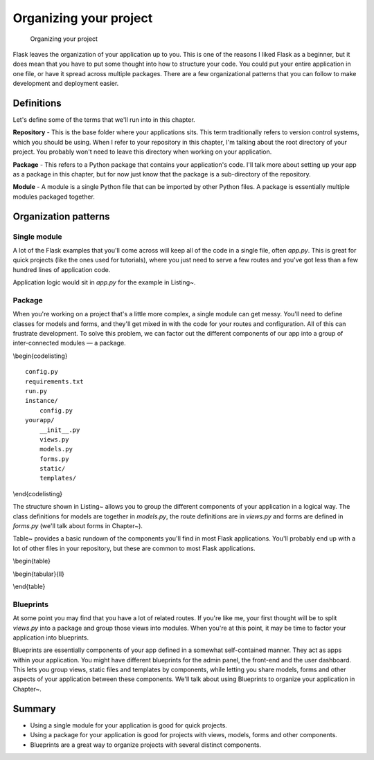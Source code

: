 Organizing your project
=======================

.. figure:: _static/images/organizing.png
   :alt: Organizing your project

   Organizing your project
Flask leaves the organization of your application up to you. This is one
of the reasons I liked Flask as a beginner, but it does mean that you
have to put some thought into how to structure your code. You could put
your entire application in one file, or have it spread across multiple
packages. There are a few organizational patterns that you can follow to
make development and deployment easier.

Definitions
-----------

Let's define some of the terms that we'll run into in this chapter.

**Repository** - This is the base folder where your applications sits.
This term traditionally refers to version control systems, which you
should be using. When I refer to your repository in this chapter, I'm
talking about the root directory of your project. You probably won't
need to leave this directory when working on your application.

**Package** - This refers to a Python package that contains your
application's code. I'll talk more about setting up your app as a
package in this chapter, but for now just know that the package is a
sub-directory of the repository.

**Module** - A module is a single Python file that can be imported by
other Python files. A package is essentially multiple modules packaged
together.

.. raw:: latex

   \begin{aside}
   \label{aside:def_links}
   \heading{Related Links}

   - Read more about Python modules here: [http://docs.python.org/2/tut\-orial/modules.html](http://docs.python.org/2/tutorial/modules.html)
   - That same page has a section on packages as well: [http://docs.pyth\-on.org/2/tutorial/modules.html#packages](http://docs.python.org/2/tutorial/modules.html#packages)

   \end{aside}

Organization patterns
---------------------

Single module
~~~~~~~~~~~~~

A lot of the Flask examples that you'll come across will keep all of the
code in a single file, often *app.py*. This is great for quick projects
(like the ones used for tutorials), where you just need to serve a few
routes and you've got less than a few hundred lines of application code.

.. raw:: latex

   \begin{codelisting}
   \label{code:1module}
   \codecaption{A repository containing a single module application}
   ```
   app.py
   config.py
   requirements.txt
   static/
   templates/
   ```
   \end{codelisting}

Application logic would sit in *app.py* for the example in Listing~.

Package
~~~~~~~

When you're working on a project that's a little more complex, a single
module can get messy. You'll need to define classes for models and
forms, and they'll get mixed in with the code for your routes and
configuration. All of this can frustrate development. To solve this
problem, we can factor out the different components of our app into a
group of inter-connected modules — a package.

\\begin{codelisting}

::

    config.py
    requirements.txt
    run.py
    instance/
        config.py
    yourapp/
        __init__.py
        views.py
        models.py
        forms.py
        static/
        templates/

\\end{codelisting}

The structure shown in Listing~ allows you to group the different
components of your application in a logical way. The class definitions
for models are together in *models.py*, the route definitions are in
*views.py* and forms are defined in *forms.py* (we'll talk about forms
in Chapter~).

Table~ provides a basic rundown of the components you'll find in most
Flask applications. You'll probably end up with a lot of other files in
your repository, but these are common to most Flask applications.

\\begin{table}

\\begin{tabular}{ll}

.. raw:: latex

   \begin{tabular}{lp{0.7\linewidth}}
   \fi

       \textit{/run.py} & This is the file that is invoked to start up a development server. It gets a copy of the app from your package and runs it. This won't be used in production, but it will see a lot of mileage in development. \\
       \textit{/requirements.txt} & This file lists all of the Python packages that your app depends on. You may have separate files for production and development dependencies. \\
       \textit{/config.py} & This file contains most of the configuration variables that your app needs. \\
       \textit{/instance/config.py} & This file contains configuration variables that shouldn't be in version control. This includes things like API keys and database URIs containing passwords. This also contains variables that are specific to this particular instance of your application. For example, you might have DEBUG = False in config.py, but set DEBUG = True in instance/config.py on your local machine for development. Since this file will be read in after config.py, it will override it and set DEBUG = False. \\
       \textit{/yourapp/} & This is the package that contains your application. \\
       \textit{/yourapp/\_\_init\_\_.py} & This file initializes your application and brings together all of the various components. \\
       \textit{/yourapp/views.py} & This is where the routes are defined. It may be split into a package of its own (\textit{yourapp/views/}) with related views grouped together into modules. \\
       \textit{/yourapp/models.py} & This is where you define the models of your application. This may be split into several modules in the same way as views.py. \\
       \textit{/yourapp/static/} & This file contains the public CSS, JavaScript, images and other files that you want to make public via your app. It is accessible from yourapp.com/static/ by default. \\
       \textit{/yourapp/templates/} & This is where you'll put the Jinja2 templates for your app. \\

   \end{tabular}

\\end{table}

Blueprints
~~~~~~~~~~

At some point you may find that you have a lot of related routes. If
you're like me, your first thought will be to split *views.py* into a
package and group those views into modules. When you're at this point,
it may be time to factor your application into blueprints.

Blueprints are essentially components of your app defined in a somewhat
self-contained manner. They act as apps within your application. You
might have different blueprints for the admin panel, the front-end and
the user dashboard. This lets you group views, static files and
templates by components, while letting you share models, forms and other
aspects of your application between these components. We'll talk about
using Blueprints to organize your application in Chapter~.

Summary
-------

-  Using a single module for your application is good for quick
   projects.
-  Using a package for your application is good for projects with views,
   models, forms and other components.
-  Blueprints are a great way to organize projects with several distinct
   components.

